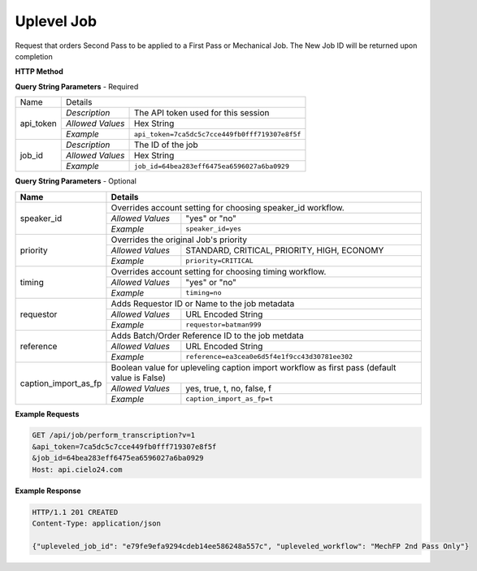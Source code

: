 Uplevel Job
===========

Request that orders Second Pass to be applied to a First Pass or Mechanical Job.
The New Job ID will be returned upon completion

**HTTP Method**

.. http:get:: /api/job/uplevel

**Query String Parameters** - Required

+------------------------+-------------------------------------------------------------------------------------+
| Name                   | Details                                                                             |
+------------------------+------------------+------------------------------------------------------------------+
| api_token              | `Description`    | The API token used for this session                              |
|                        +------------------+------------------------------------------------------------------+
|                        | `Allowed Values` | Hex String                                                       |
|                        +------------------+------------------------------------------------------------------+
|                        | `Example`        | ``api_token=7ca5dc5c7cce449fb0fff719307e8f5f``                   |
+------------------------+------------------+------------------------------------------------------------------+
| job_id                 | `Description`    | The ID of the job                                                |
|                        +------------------+------------------------------------------------------------------+
|                        | `Allowed Values` | Hex String                                                       |
|                        +------------------+------------------------------------------------------------------+
|                        | `Example`        | ``job_id=64bea283eff6475ea6596027a6ba0929``                      |
+------------------------+------------------+------------------------------------------------------------------+

**Query String Parameters** - Optional

+-------------------------+-----------------------------------------------------------------------------------------+
| Name                    | Details                                                                                 |
+=========================+=========================================================================================+
| speaker_id              | .. raw:: html                                                                           |
|                         |                                                                                         |
|                         | Overrides account setting for choosing speaker_id workflow.                             |
|                         +------------------+----------------------------------------------------------------------+
|                         | `Allowed Values` | "yes" or "no"                                                        |
|                         +------------------+----------------------------------------------------------------------+
|                         | `Example`        | ``speaker_id=yes``                                                   |
+-------------------------+------------------+----------------------------------------------------------------------+
| priority                | .. raw:: html                                                                           |
|                         |                                                                                         |
|                         | Overrides the original Job's priority                                                   |
|                         +------------------+----------------------------------------------------------------------+
|                         | `Allowed Values` | STANDARD, CRITICAL, PRIORITY, HIGH, ECONOMY                          |
|                         +------------------+----------------------------------------------------------------------+
|                         | `Example`        | ``priority=CRITICAL``                                                |
+-------------------------+------------------+----------------------------------------------------------------------+
| timing                  | .. raw:: html                                                                           |
|                         |                                                                                         |
|                         | Overrides account setting for choosing timing     workflow.                             |
|                         +------------------+----------------------------------------------------------------------+
|                         | `Allowed Values` | "yes" or "no"                                                        |
|                         +------------------+----------------------------------------------------------------------+
|                         | `Example`        | ``timing=no``                                                        |
+-------------------------+------------------+----------------------------------------------------------------------+
| requestor               | .. raw:: html                                                                           |
|                         |                                                                                         |
|                         | Adds Requestor ID or Name to the job metadata                                           |
|                         +------------------+----------------------------------------------------------------------+
|                         | `Allowed Values` | URL Encoded String                                                   |
|                         +------------------+----------------------------------------------------------------------+
|                         | `Example`        | ``requestor=batman999``                                              |
+-------------------------+------------------+----------------------------------------------------------------------+
| reference               | .. raw:: html                                                                           |
|                         |                                                                                         |
|                         | Adds Batch/Order Reference ID to the job metdata                                        |
|                         +------------------+----------------------------------------------------------------------+
|                         | `Allowed Values` | URL Encoded String                                                   |
|                         +------------------+----------------------------------------------------------------------+
|                         | `Example`        | ``reference=ea3cea0e6d5f4e1f9cc43d30781ee302``                       |
+-------------------------+------------------+----------------------------------------------------------------------+
| caption_import_as_fp    | .. raw:: html                                                                           |
|                         |                                                                                         |
|                         | Boolean value for upleveling caption import workflow as first pass                      |
|                         | (default value is False)                                                                |
|                         +------------------+----------------------------------------------------------------------+
|                         | `Allowed Values` | yes, true, t, no, false, f                                           |
|                         +------------------+----------------------------------------------------------------------+
|                         | `Example`        | ``caption_import_as_fp=t``                                           |
+-------------------------+------------------+----------------------------------------------------------------------+

**Example Requests**

.. sourcecode:: http

    GET /api/job/perform_transcription?v=1
    &api_token=7ca5dc5c7cce449fb0fff719307e8f5f
    &job_id=64bea283eff6475ea6596027a6ba0929
    Host: api.cielo24.com

**Example Response**

.. sourcecode:: http

    HTTP/1.1 201 CREATED
    Content-Type: application/json

    {"upleveled_job_id": "e79fe9efa9294cdeb14ee586248a557c", "upleveled_workflow": "MechFP 2nd Pass Only"}